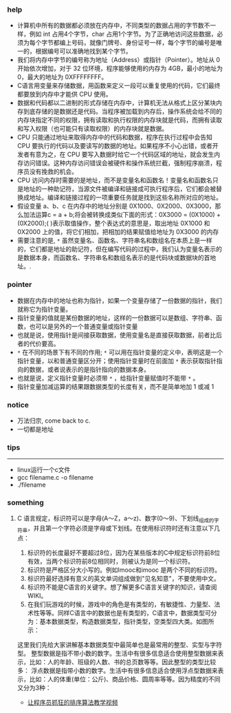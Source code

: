 *** help 
+ 计算机中所有的数据都必须放在内存中，不同类型的数据占用的字节数不一样，例如 int 占用4个字节，char 占用1个字节。为了正确地访问这些数据，必须为每个字节都编上号码，就像门牌号、身份证号一样，每个字节的编号是唯一的，根据编号可以准确地找到某个字节。
+ 我们将内存中字节的编号称为地址（Address）或指针（Pointer）。地址从 0 开始依次增加，对于 32 位环境，程序能够使用的内存为 4GB，最小的地址为 0，最大的地址为 0XFFFFFFFF。
+ C语言用变量来存储数据，用函数来定义一段可以重复使用的代码，它们最终都要放到内存中才能供 CPU 使用。
+ 数据和代码都以二进制的形式存储在内存中，计算机无法从格式上区分某块内存到底存储的是数据还是代码。当程序被加载到内存后，操作系统会给不同的内存块指定不同的权限，拥有读取和执行权限的内存块就是代码，而拥有读取和写入权限（也可能只有读取权限）的内存块就是数据。
+ CPU 只能通过地址来取得内存中的代码和数据，程序在执行过程中会告知 CPU 要执行的代码以及要读写的数据的地址。如果程序不小心出错，或者开发者有意为之，在 CPU 要写入数据时给它一个代码区域的地址，就会发生内存访问错误。这种内存访问错误会被硬件和操作系统拦截，强制程序崩溃，程序员没有挽救的机会。
+ CPU 访问内存时需要的是地址，而不是变量名和函数名！变量名和函数名只是地址的一种助记符，当源文件被编译和链接成可执行程序后，它们都会被替换成地址。编译和链接过程的一项重要任务就是找到这些名称所对应的地址。
+ 假设变量 a、b、c 在内存中的地址分别是 0X1000、0X2000、0X3000，那么加法运算c = a + b;将会被转换成类似下面的形式：0X3000 = (0X1000) + (0X2000);( )表示取值操作，整个表达式的意思是，取出地址 0X1000 和 0X2000 上的值，将它们相加，把相加的结果赋值给地址为 0X3000 的内存
+ 需要注意的是, =*= 虽然变量名、函数名、字符串名和数组名在本质上是一样的，它们都是地址的助记符，但在编写代码的过程中，我们认为变量名表示的是数据本身，而函数名、字符串名和数组名表示的是代码块或数据块的首地址。.
*** pointer 
+ 数据在内存中的地址也称为指针，如果一个变量存储了一份数据的指针，我们就称它为指针变量。
+ 指针变量的值就是某份数据的地址，这样的一份数据可以是数组、字符串、函数，也可以是另外的一个普通变量或指针变量
+ 也就是说，使用指针是间接获取数据，使用变量名是直接获取数据，前者比后者的代价要高。
+ =*= 在不同的场景下有不同的作用; =*= 可以用在指针变量的定义中，表明这是一个指针变量，以和普通变量区分开；使用指针变量时在前面加 =*= 表示获取指针指向的数据，或者说表示的是指针指向的数据本身。
+ 也就是说，定义指针变量时必须带 =*= ，给指针变量赋值时不能带 =*= 。
+ 指针变量加减运算的结果跟数据类型的长度有关，而不是简单地加 1 或减 1
*** notice
+ 万法归宗, come back to c.
+ 一切都是地址
*** tips
-----------------------------------------------------------------------------------
+ linux运行一个c文件
+ gcc filename.c -o filename
+ ./filename

*** something 
***** C 语言规定，标识符可以是字母(A～Z，a～z)、数字(0～9)、下划线_组成的字符串，并且第一个字符必须是字母或下划线。在使用标识符时还有注意以下几点：
1. 标识符的长度最好不要超过8位，因为在某些版本的C中规定标识符前8位有效，当两个标识符前8位相同时，则被认为是同一个标识符。 
2. 标识符是严格区分大小写的。例如Imooc和imooc 是两个不同的标识符。 
3. 标识符最好选择有意义的英文单词组成做到"见名知意"，不要使用中文。
4. 标识符不能是C语言的关键字。想了解更多C语言关键字的知识，请查阅WIKI。
5. 在我们玩游戏的时候，游戏中的角色是有类型的，有敏捷性、力量型、法术性等等。同样C语言中的数据也是有类型的，C语言中，数据类型可分为：基本数据类型，构造数据类型，指针类型，空类型四大类。如图所示： 

这里我们先给大家讲解基本数据类型中最简单也是最常用的整型、实型与字符型。
整型数据是指不带小数的数字。生活中有很多信息适合使用整型数据来表示，比如：人的年龄、班级的人数、书的总页数等等。因此整型的类型比较多：
浮点数据是指带小数的数字。生活中有很多信息适合使用浮点型数据来表示，比如：人的体重(单位：公斤)、商品价格、圆周率等等。因为精度的不同又分为3种：

+ [[http://ijiaober.github.io/2014/08/07/sorting-algorithm/][让程序员抓狂的排序算法教学视频]]

[[./images/blue-bird.jpg]]


